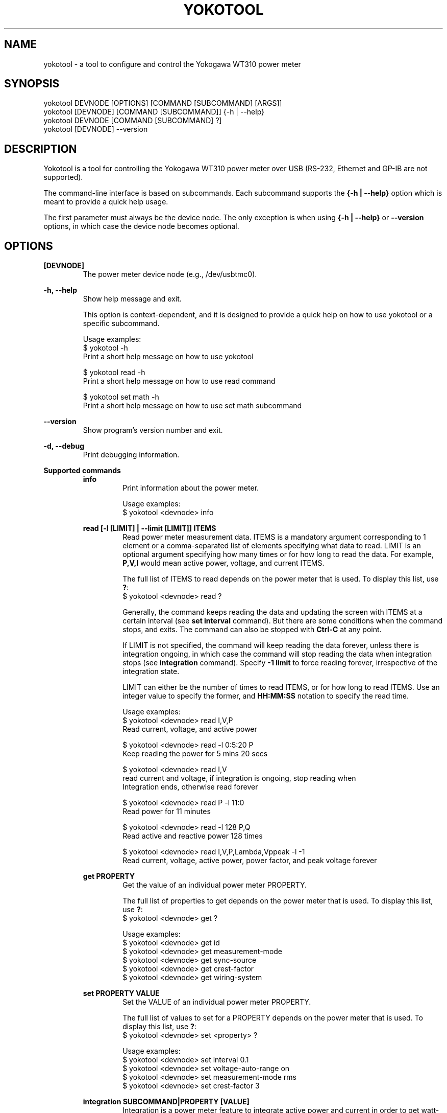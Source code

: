 .TH YOKOTOOL "1" "June 2015" "yoko-tools 0.2" "User Commands"


.SH NAME

yokotool - a tool to configure and control the Yokogawa WT310 power meter


.SH SYNOPSIS

.nf
yokotool DEVNODE [OPTIONS] [COMMAND [SUBCOMMAND] [ARGS]]
.fi
.nf
yokotool [DEVNODE] [COMMAND [SUBCOMMAND]] {-h | --help}
.fi
.nf
yokotool DEVNODE [COMMAND [SUBCOMMAND] ?]
.fi
.nf
yokotool [DEVNODE] --version
.fi


.SH DESCRIPTION

Yokotool is a tool for controlling the Yokogawa WT310 power meter over USB
(RS-232, Ethernet and GP-IB are not supported).

The command-line interface is based on subcommands. Each subcommand supports the
\fB{-h | --help}\fP option which is meant to provide a quick help usage.

The first parameter must always be the device node. The only exception is when
using \fB{-h | --help}\fP or \fB--version\fP options, in which case the device node
becomes optional.


.SH OPTIONS

.B [DEVNODE]
.RS
The power meter device node (e.g., /dev/usbtmc0).
.RE

.B -h, --help
.RS
Show help message and exit.

This option is context-dependent, and it is designed to provide a quick help on
how to use yokotool or a specific subcommand.

.nf
Usage examples:
$ yokotool -h
Print a short help message on how to use yokotool

$ yokotool read -h
Print a short help message on how to use read command

$ yokotool set math -h
Print a short help message on how to use set math subcommand
.fi
.RE

.B --version
.RS
Show program's version number and exit.
.RE

.B -d, --debug
.RS
Print debugging information.
.RE

.B Supported commands
.RS
.B info
.RS
.nf
Print information about the power meter.

Usage examples:
$ yokotool <devnode> info
.fi
.RE
.RE

.RS
.B read [-l [LIMIT] | --limit [LIMIT]] ITEMS
.RS
Read power meter measurement data. ITEMS is a mandatory argument corresponding
to 1 element or a comma-separated list of elements specifying what data to read.
LIMIT is an optional argument specifying how many times or for how long to read
the data. For example, \fBP,V,I\fP would mean active power, voltage, and current
ITEMS.

The full list of ITEMS to read depends on the power meter that is used.
To display this list, use \fB?\fP:
.nf
$ yokotool <devnode> read ?
.fi

Generally, the command keeps reading the data and updating the screen with ITEMS
at a certain interval (see \fBset interval\fP command). But there are some
conditions when the command stops, and exits. The command can also be stopped
with \fBCtrl-C\fP at any point.

If LIMIT is not specified, the command will keep reading the data forever,
unless there is integration ongoing, in which case the command will stop reading
the data when integration stops (see \fBintegration\fP command). Specify
\fB-1 limit\fP to force reading forever, irrespective of the integration state.

LIMIT can either be the number of times to read ITEMS, or for how long to read
ITEMS. Use an integer value to specify the former, and \fBHH:MM:SS\fP notation
to specify the read time.

.nf
Usage examples:
$ yokotool <devnode> read I,V,P
Read current, voltage, and active power

$ yokotool <devnode> read -l 0:5:20 P
Keep reading the power for 5 mins 20 secs

$ yokotool <devnode> read I,V
read current and voltage, if integration is ongoing, stop reading when
Integration ends, otherwise read forever

$ yokotool <devnode> read P -l 11:0
Read power for 11 minutes

$ yokotool <devnode> read -l 128 P,Q
Read active and reactive power 128 times

$ yokotool <devnode> read I,V,P,Lambda,Vppeak -l -1
Read current, voltage, active power, power factor, and peak voltage forever
.fi
.RE
.RE

.RS
.B get PROPERTY
.RS
Get the value of an individual power meter PROPERTY.

The full list of properties to get depends on the power meter that is used.
To display this list, use \fB?\fP:
.nf
$ yokotool <devnode> get ?
.fi

.nf
Usage examples:
$ yokotool <devnode> get id
$ yokotool <devnode> get measurement-mode
$ yokotool <devnode> get sync-source
$ yokotool <devnode> get crest-factor
$ yokotool <devnode> get wiring-system
.fi
.RE
.RE

.RS
.B set PROPERTY VALUE
.RS
Set the VALUE of an individual power meter PROPERTY.

The full list of values to set for a PROPERTY depends on the power meter that is used.
To display this list, use \fB?\fP:
.nf
$ yokotool <devnode> set <property> ?
.fi

.nf
Usage examples:
$ yokotool <devnode> set interval 0.1
$ yokotool <devnode> set voltage-auto-range on
$ yokotool <devnode> set measurement-mode rms
$ yokotool <devnode> set crest-factor 3
.fi
.RE
.RE

.RS
.B integration SUBCOMMAND|PROPERTY [VALUE]
.RS
Integration is a power meter feature to integrate active power and current in
order to get watt-hours (Wh, energy) and ampere-hours (Ah, charge). Positive
and negative watts (Whp, Whm) and ampere-hours (Ahp, Ahm) are calculated
separately, and available for reading (negative ampere-hours are only available
for DC, though).

There are 5 possible integration states:

- When integration is in \fBstart\fP state, it has been started and it is
currently ongoing. The running values of the integrated parameters
(Wh, Whp, Ah, etc) can be read at any time, using \fBread\fP command.

- When integration is in \fBstop\fP state, it has been stopped using
\fBintegration stop\fP command. The integrated values are preserved, and do not
change. Integration can be resumed using \fBintegration start\fP command, in
which case computations will continue.

- When integration is in \fBreset\fP state, it has been reset and the integrated
parameters are set to \fBnan\fP (undefined value). Integration can be started
again using \fBintegration start\fP command, in which case computations will
start from scratch.

- When integration is in \fBtimeup\fP state, a timer fired up, integration
stopped, and the results of integration can be read with \fBread\fP command.
The only way to get out of this state is to run \fBintegration reset\fP command.

- Finally, when integration is in \fBerror\fP state, the integration block needs
to be reset because an error occurred.

The list of integration states and properties can also be displayed with \fB?\fP:
.nf
$ yokotool <devnode> integration ?
.fi

An integration \fBtimer\fP can be used to define for how long to run the
computations (see \fBintegration timer\fP command). Setting the timer to
\fB0\fP means running the computations forever (or until something overflows or
integration time reaches its maximum possible value).

There are 2 possible integration modes:

- In \fBnormal\fP mode, the integration block goes into \fBtimeup\fP state when
the timer fires up.

- In \fBcontinuous\fP mode though, it just restarts, starts calculating from
scratch, and continues this way until integration is stopped or reset.

To select the integration mode, see \fBintegration mode\fP command.

The list of properties for the integration command is \fBstate\fP, \fBmode\fP and
\fBtimer\fP. \fBstate\fP property  reflects the ongoing state of integration command,
thus it cannot be set directly unlike \fBmode\fP and \fBtimer\fP.

The list of values for an integration property can also be displayed with \fB?\fP:
.nf
$ yokotool <devnode> integration <property> ?
.fi

.nf
Usage examples:
$ yokotool <devnode> integration reset
Reset the integration

$ yokotool <devnode> integration mode normal
Switch to the normal (one-shot) mode

$ yokotool <devnode> integration timer 10
Set the timer to 10 seconds

$ yokotool <devnode> set interval 0.5
Set data update interval to half a second

$ yokotool <devnode> integration start
Start the integration

$ yokotool <devnode> read 'Wh,Ah'
Read watt-hours and apere-hours until integration timer fires up
(i.e., for 10 seconds)
.fi
.RE
.RE

.RS
.B smoothing PROPERTY [VALUE]
.RS
Smoothing is useful when measurement data fluctuates too much, and becomes
difficult to read or follow. This feature is referred to as \fBaveraging\fP in
the user manual of Yokogawa WT300 power meter series.

The power meter supports 3 smoothing properties:

- The smoothing \fBstatus\fP specifies if smoothing is switched \fBon\fP or
\fBoff\fP. When smoothing is switched on, the measured electrical quantity
is in fact a computed average value.

- The smoothing \fBtype\fP can be set to \fBlinear\fP or \fBexponential\fP. This
setting influences how smoothing is computed.

- The smoothing \fBfactor\fP can be \fB8, 16, 32, 64\fP. When \fBlinear\fP
smoothing type is set, then \fBfactor\fP configures the number of elements to
use for calculating the running average value (i.e. the averaging \fBwindow\fP
length). When \fBexponential\fP smoothing type is set, then \fBfactor\fP
defines the \fBattenuation constant\fP. And the larger the constant is, the
\fBsmoother\fP the measurement results are.

The list of smoothing properties can be displayed with \fB?\fP:
.nf
$ yokotool <devnode> smoothing ?
.fi

The list of values for a smoothing property can also be displayed with \fB?\fP:
.nf
$ yokotool <devnode> smoothing <property> ?
.fi

.nf
Usage examples:
$ yokotool <devnode> smoothing status
Get smoothing status

$ yokotool <devnode> smoothing status on
Enable smoothing

$ yokotool <devnode> smoothing type exponent
Set smoothing type to exponential

$ yokotool <devnode> smoothing factor
Get smoothing factor
.fi
.RE
.RE

.RS
.B calibrate
.RS
Execute zero-level compensation.
.RE
.RE

.RS
.B factory-reset
.RS
Reset to factory settings.
.RE
.RE

.RS
.B listen [-p [PORT] | --port [PORT]]
.RS
Listen on a TCP port defined by user, process commands directed there, and route
results to that same TCP port (default port value is 10024).

When this command is used, yokotool switches to the \fBserver\fP mode of
operation. In this mode, it listens to a TCP port and waits for incoming
connections. Users may act as \fBclients\fP, connect to the port (only one user
is allowed at once) and send commands to yokotool. Commands are basically the
same as the command-line commands and subcommands, except that it is unnecessary
to specify the power meter device node. Yokotool handles the commands and sends
the reply back over the same TCP connection.

If PORT is not specified, the default port number 10024 is used. When specified,
PORT is expected to be an integer value ranging from 1 through 65535.

.nf
Usage examples:
$ yokotool <devnode> listen -p 10033
Server side - listen on a custom TCP port

$ telnet <host> 10033
Client side - connect to the TCP port

$ set interval 1
Client side - set the power meter's interval property to 1 second

$ read V,I,P 0:10
Client side - request to read voltage, current, and active power for 10 seconds
.fi
.RE
.RE


.SH AUTHORS

.nf
Artem Bityutskiy <artem.bityutskiy@linux.intel.com>.
Helia Correia <helia.correia@intel.com>.
.fi


.SH REPORTING BUGS

.nf
Please, report bugs to:
.RS
Helia Correia <helia.correia@intel.com>
Artem Bityutskiy <artem.bityutskiy@linux.intel.com>
.RE
.fi
